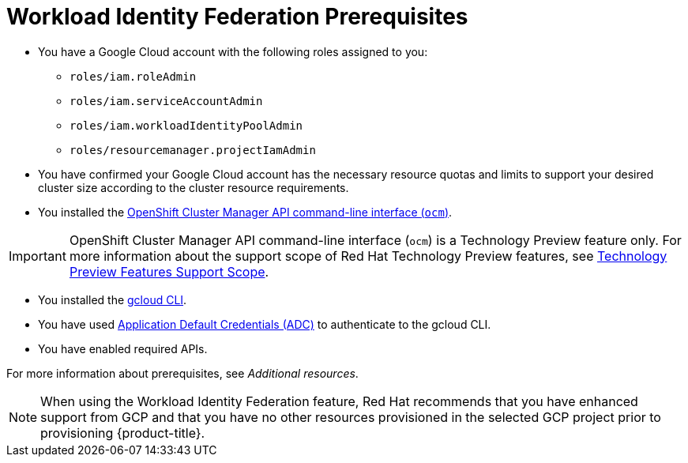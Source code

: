// Module included in the following assemblies:
//
// * osd_install_access_delete_cluster/creating-a-gcp-cluster-with-workload-identity-federation.adoc


//:_mod-docs-content-type: PROCEDURE
[id="wif-prerequisites1_{context}"]
= Workload Identity Federation Prerequisites


* You have a Google Cloud account with the following roles assigned to you:
** `roles/iam.roleAdmin`
** `roles/iam.serviceAccountAdmin`
** `roles/iam.workloadIdentityPoolAdmin`
** `roles/resourcemanager.projectIamAdmin`

* You have confirmed your Google Cloud account has the necessary resource quotas and limits to support your desired cluster size according to the cluster resource requirements.
* You installed the link:https://console.redhat.com/openshift/downloads[OpenShift Cluster Manager API command-line interface (`ocm`)].

// :FeatureName: OpenShift Cluster Manager API command-line interface ('ocm')
// include::snippets/technology-preview.adoc[leveloffset=+1]

[IMPORTANT]
====
[subs="attributes+"]
OpenShift Cluster Manager API command-line interface (`ocm`) is a Technology Preview feature only.
For more information about the support scope of Red Hat Technology Preview features, see link:https://access.redhat.com/support/offerings/techpreview/[Technology Preview Features Support Scope].
====

* You installed the link:https://cloud.google.com/sdk/docs/install[gcloud CLI].
* You have used link:https://cloud.google.com/docs/authentication/provide-credentials-adc[Application Default Credentials (ADC)] to authenticate to the gcloud CLI.

* You have enabled required APIs.

For more information about prerequisites, see _Additional resources_.

[NOTE]
====
When using the Workload Identity Federation feature, Red Hat recommends that you have enhanced support from GCP and that you have no other resources provisioned in the selected GCP project prior to provisioning {product-title}.
====

